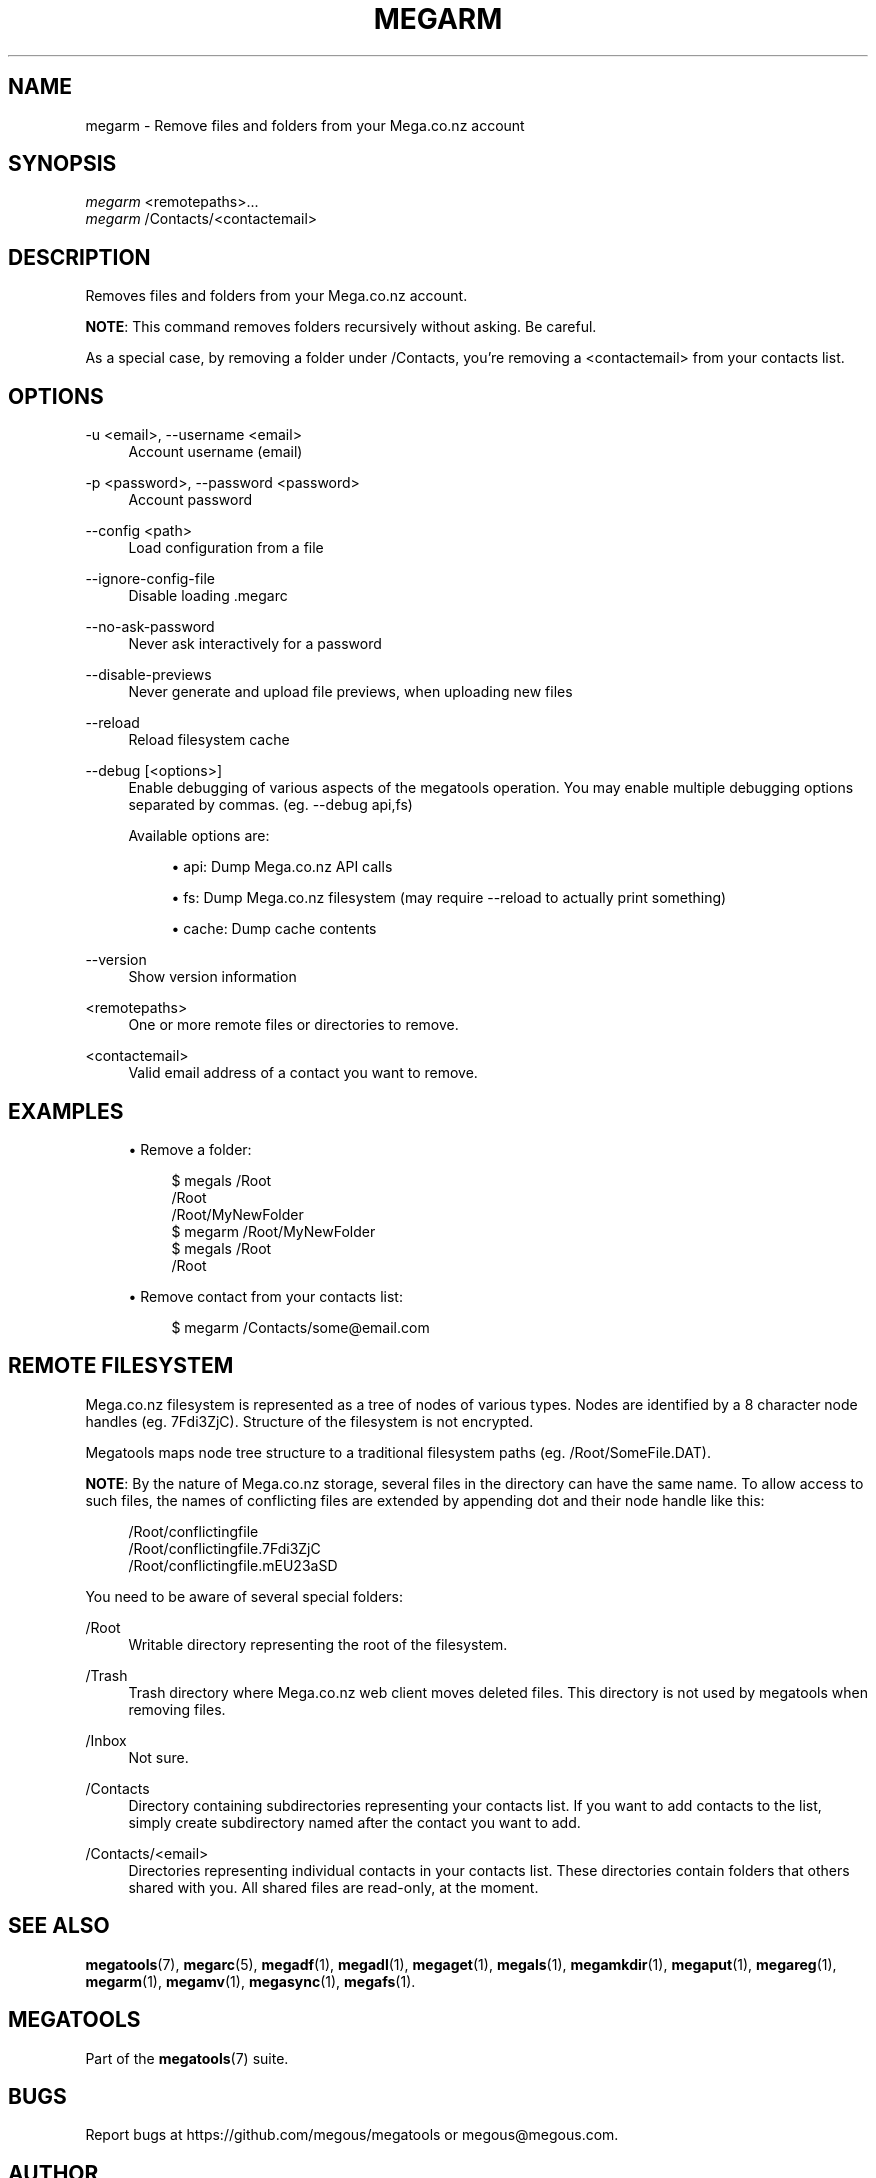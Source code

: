 '\" t
.\"     Title: megarm
.\"    Author: [see the "AUTHOR" section]
.\" Generator: DocBook XSL Stylesheets v1.78.1 <http://docbook.sf.net/>
.\"      Date: 12/31/2014
.\"    Manual: Megatools Manual
.\"    Source: megatools 1.9.94
.\"  Language: English
.\"
.TH "MEGARM" "1" "12/31/2014" "megatools 1.9.94" "Megatools Manual"
.\" -----------------------------------------------------------------
.\" * Define some portability stuff
.\" -----------------------------------------------------------------
.\" ~~~~~~~~~~~~~~~~~~~~~~~~~~~~~~~~~~~~~~~~~~~~~~~~~~~~~~~~~~~~~~~~~
.\" http://bugs.debian.org/507673
.\" http://lists.gnu.org/archive/html/groff/2009-02/msg00013.html
.\" ~~~~~~~~~~~~~~~~~~~~~~~~~~~~~~~~~~~~~~~~~~~~~~~~~~~~~~~~~~~~~~~~~
.ie \n(.g .ds Aq \(aq
.el       .ds Aq '
.\" -----------------------------------------------------------------
.\" * set default formatting
.\" -----------------------------------------------------------------
.\" disable hyphenation
.nh
.\" disable justification (adjust text to left margin only)
.ad l
.\" -----------------------------------------------------------------
.\" * MAIN CONTENT STARTS HERE *
.\" -----------------------------------------------------------------
.SH "NAME"
megarm \- Remove files and folders from your Mega\&.co\&.nz account
.SH "SYNOPSIS"
.sp
.nf
\fImegarm\fR <remotepaths>\&...
\fImegarm\fR /Contacts/<contactemail>
.fi
.SH "DESCRIPTION"
.sp
Removes files and folders from your Mega\&.co\&.nz account\&.
.sp
\fBNOTE\fR: This command removes folders recursively without asking\&. Be careful\&.
.sp
As a special case, by removing a folder under /Contacts, you\(cqre removing a <contactemail> from your contacts list\&.
.SH "OPTIONS"
.PP
\-u <email>, \-\-username <email>
.RS 4
Account username (email)
.RE
.PP
\-p <password>, \-\-password <password>
.RS 4
Account password
.RE
.PP
\-\-config <path>
.RS 4
Load configuration from a file
.RE
.PP
\-\-ignore\-config\-file
.RS 4
Disable loading \&.megarc
.RE
.PP
\-\-no\-ask\-password
.RS 4
Never ask interactively for a password
.RE
.PP
\-\-disable\-previews
.RS 4
Never generate and upload file previews, when uploading new files
.RE
.PP
\-\-reload
.RS 4
Reload filesystem cache
.RE
.PP
\-\-debug [<options>]
.RS 4
Enable debugging of various aspects of the megatools operation\&. You may enable multiple debugging options separated by commas\&. (eg\&.
\-\-debug api,fs)
.sp
Available options are:
.sp
.RS 4
.ie n \{\
\h'-04'\(bu\h'+03'\c
.\}
.el \{\
.sp -1
.IP \(bu 2.3
.\}
api: Dump Mega\&.co\&.nz API calls
.RE
.sp
.RS 4
.ie n \{\
\h'-04'\(bu\h'+03'\c
.\}
.el \{\
.sp -1
.IP \(bu 2.3
.\}
fs: Dump Mega\&.co\&.nz filesystem (may require
\-\-reload
to actually print something)
.RE
.sp
.RS 4
.ie n \{\
\h'-04'\(bu\h'+03'\c
.\}
.el \{\
.sp -1
.IP \(bu 2.3
.\}
cache: Dump cache contents
.RE
.RE
.PP
\-\-version
.RS 4
Show version information
.RE
.PP
<remotepaths>
.RS 4
One or more remote files or directories to remove\&.
.RE
.PP
<contactemail>
.RS 4
Valid email address of a contact you want to remove\&.
.RE
.SH "EXAMPLES"
.sp
.RS 4
.ie n \{\
\h'-04'\(bu\h'+03'\c
.\}
.el \{\
.sp -1
.IP \(bu 2.3
.\}
Remove a folder:
.sp
.if n \{\
.RS 4
.\}
.nf
$ megals /Root
/Root
/Root/MyNewFolder
$ megarm /Root/MyNewFolder
$ megals /Root
/Root
.fi
.if n \{\
.RE
.\}
.RE
.sp
.RS 4
.ie n \{\
\h'-04'\(bu\h'+03'\c
.\}
.el \{\
.sp -1
.IP \(bu 2.3
.\}
Remove contact from your contacts list:
.sp
.if n \{\
.RS 4
.\}
.nf
$ megarm /Contacts/some@email\&.com
.fi
.if n \{\
.RE
.\}
.RE
.SH "REMOTE FILESYSTEM"
.sp
Mega\&.co\&.nz filesystem is represented as a tree of nodes of various types\&. Nodes are identified by a 8 character node handles (eg\&. 7Fdi3ZjC)\&. Structure of the filesystem is not encrypted\&.
.sp
Megatools maps node tree structure to a traditional filesystem paths (eg\&. /Root/SomeFile\&.DAT)\&.
.sp
\fBNOTE\fR: By the nature of Mega\&.co\&.nz storage, several files in the directory can have the same name\&. To allow access to such files, the names of conflicting files are extended by appending dot and their node handle like this:
.sp
.if n \{\
.RS 4
.\}
.nf
/Root/conflictingfile
/Root/conflictingfile\&.7Fdi3ZjC
/Root/conflictingfile\&.mEU23aSD
.fi
.if n \{\
.RE
.\}
.sp
You need to be aware of several special folders:
.PP
/Root
.RS 4
Writable directory representing the root of the filesystem\&.
.RE
.PP
/Trash
.RS 4
Trash directory where Mega\&.co\&.nz web client moves deleted files\&. This directory is not used by megatools when removing files\&.
.RE
.PP
/Inbox
.RS 4
Not sure\&.
.RE
.PP
/Contacts
.RS 4
Directory containing subdirectories representing your contacts list\&. If you want to add contacts to the list, simply create subdirectory named after the contact you want to add\&.
.RE
.PP
/Contacts/<email>
.RS 4
Directories representing individual contacts in your contacts list\&. These directories contain folders that others shared with you\&. All shared files are read\-only, at the moment\&.
.RE
.SH "SEE ALSO"
.sp
\fBmegatools\fR(7), \fBmegarc\fR(5), \fBmegadf\fR(1), \fBmegadl\fR(1), \fBmegaget\fR(1), \fBmegals\fR(1), \fBmegamkdir\fR(1), \fBmegaput\fR(1), \fBmegareg\fR(1), \fBmegarm\fR(1), \fBmegamv\fR(1), \fBmegasync\fR(1), \fBmegafs\fR(1)\&.
.SH "MEGATOOLS"
.sp
Part of the \fBmegatools\fR(7) suite\&.
.SH "BUGS"
.sp
Report bugs at https://github\&.com/megous/megatools or megous@megous\&.com\&.
.SH "AUTHOR"
.sp
Megatools was written by Ondrej Jirman <megous@megous\&.com>, 2013\&.
.sp
Official website is http://megatools\&.megous\&.com\&.
